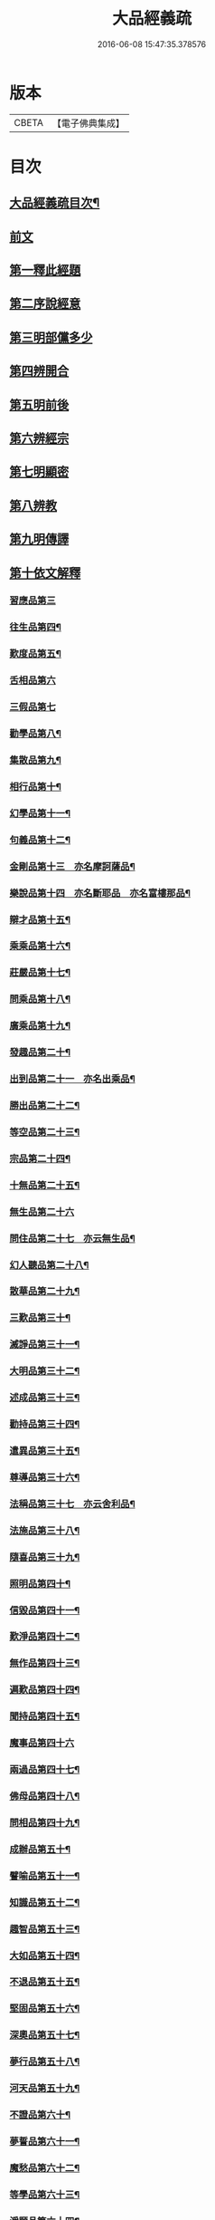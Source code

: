 #+TITLE: 大品經義疏 
#+DATE: 2016-06-08 15:47:35.378576

* 版本
 |     CBETA|【電子佛典集成】|

* 目次
** [[file:KR6c0009_001.txt::001-0195a2][大品經義疏目次¶]]
** [[file:KR6c0009_001.txt::001-0196a4][前文]]
** [[file:KR6c0009_001.txt::001-0196a16][第一釋此經題]]
** [[file:KR6c0009_001.txt::001-0207b18][第二序說經意]]
** [[file:KR6c0009_001.txt::001-0208a2][第三明部儻多少]]
** [[file:KR6c0009_001.txt::001-0208b4][第四辨開合]]
** [[file:KR6c0009_001.txt::001-0208b21][第五明前後]]
** [[file:KR6c0009_001.txt::001-0208c5][第六辨經宗]]
** [[file:KR6c0009_001.txt::001-0208c18][第七明顯密]]
** [[file:KR6c0009_001.txt::001-0209c20][第八辨教]]
** [[file:KR6c0009_001.txt::001-0210b20][第九明傳譯]]
** [[file:KR6c0009_001.txt::001-0210c13][第十依文解釋]]
*** [[file:KR6c0009_003.txt::003-0210c18][習應品第三]]
*** [[file:KR6c0009_003.txt::003-0217b7][往生品第四¶]]
*** [[file:KR6c0009_004.txt::004-0225c4][歎度品第五¶]]
*** [[file:KR6c0009_004.txt::004-0226c19][舌相品第六]]
*** [[file:KR6c0009_004.txt::004-0227a24][三假品第七]]
*** [[file:KR6c0009_004.txt::004-0231a15][勸學品第八¶]]
*** [[file:KR6c0009_004.txt::004-0233c23][集散品第九¶]]
*** [[file:KR6c0009_004.txt::004-0236c11][相行品第十¶]]
*** [[file:KR6c0009_004.txt::004-0238c6][幻學品第十一¶]]
*** [[file:KR6c0009_004.txt::004-0240b2][句義品第十二¶]]
*** [[file:KR6c0009_005.txt::005-0242a3][金剛品第十三　亦名摩訶薩品¶]]
*** [[file:KR6c0009_005.txt::005-0242c23][樂說品第十四　亦名斷耶品　亦名富樓那品¶]]
*** [[file:KR6c0009_005.txt::005-0243b14][辯才品第十五¶]]
*** [[file:KR6c0009_005.txt::005-0244b9][乘乘品第十六¶]]
*** [[file:KR6c0009_005.txt::005-0244b22][莊嚴品第十七¶]]
*** [[file:KR6c0009_005.txt::005-0246a9][問乘品第十八¶]]
*** [[file:KR6c0009_005.txt::005-0247a24][廣乘品第十九¶]]
*** [[file:KR6c0009_005.txt::005-0248b14][發趣品第二十¶]]
*** [[file:KR6c0009_005.txt::005-0250b20][出到品第二十一　亦名出乘品¶]]
*** [[file:KR6c0009_005.txt::005-0251c21][勝出品第二十二¶]]
*** [[file:KR6c0009_005.txt::005-0252c21][等空品第二十三¶]]
*** [[file:KR6c0009_005.txt::005-0254b17][宗品第二十四¶]]
*** [[file:KR6c0009_005.txt::005-0255a14][十無品第二十五¶]]
*** [[file:KR6c0009_005.txt::005-0257a24][無生品第二十六]]
*** [[file:KR6c0009_006.txt::006-0260b15][問住品第二十七　亦云無生品¶]]
*** [[file:KR6c0009_006.txt::006-0262c18][幻人聽品第二十八¶]]
*** [[file:KR6c0009_006.txt::006-0263b20][散華品第二十九¶]]
*** [[file:KR6c0009_006.txt::006-0265b6][三歎品第三十¶]]
*** [[file:KR6c0009_006.txt::006-0266b4][滅諍品第三十一¶]]
*** [[file:KR6c0009_006.txt::006-0267c2][大明品第三十二¶]]
*** [[file:KR6c0009_006.txt::006-0269a5][述成品第三十三¶]]
*** [[file:KR6c0009_006.txt::006-0269a22][勸持品第三十四¶]]
*** [[file:KR6c0009_006.txt::006-0270a14][遣異品第三十五¶]]
*** [[file:KR6c0009_006.txt::006-0270c22][尊導品第三十六¶]]
*** [[file:KR6c0009_006.txt::006-0272b6][法稱品第三十七　亦云舍利品¶]]
*** [[file:KR6c0009_006.txt::006-0274c11][法施品第三十八¶]]
*** [[file:KR6c0009_007.txt::007-0276a12][隨喜品第三十九¶]]
*** [[file:KR6c0009_007.txt::007-0280a12][照明品第四十¶]]
*** [[file:KR6c0009_007.txt::007-0282b11][信毀品第四十一¶]]
*** [[file:KR6c0009_007.txt::007-0284a23][歎淨品第四十二¶]]
*** [[file:KR6c0009_007.txt::007-0285c15][無作品第四十三¶]]
*** [[file:KR6c0009_007.txt::007-0289a6][遍歎品第四十四¶]]
*** [[file:KR6c0009_008.txt::008-0290b4][聞持品第四十五¶]]
*** [[file:KR6c0009_008.txt::008-0293c24][魔事品第四十六]]
*** [[file:KR6c0009_008.txt::008-0295a14][兩過品第四十七¶]]
*** [[file:KR6c0009_008.txt::008-0296b6][佛母品第四十八¶]]
*** [[file:KR6c0009_008.txt::008-0298b23][問相品第四十九¶]]
*** [[file:KR6c0009_008.txt::008-0300c15][成辦品第五十¶]]
*** [[file:KR6c0009_008.txt::008-0301b7][譬喻品第五十一¶]]
*** [[file:KR6c0009_008.txt::008-0302a4][知識品第五十二¶]]
*** [[file:KR6c0009_008.txt::008-0302b18][趣智品第五十三¶]]
*** [[file:KR6c0009_008.txt::008-0303a12][大如品第五十四¶]]
*** [[file:KR6c0009_009.txt::009-0305a15][不退品第五十五¶]]
*** [[file:KR6c0009_009.txt::009-0306b16][堅固品第五十六¶]]
*** [[file:KR6c0009_009.txt::009-0307a24][深奧品第五十七¶]]
*** [[file:KR6c0009_009.txt::009-0310b23][夢行品第五十八¶]]
*** [[file:KR6c0009_009.txt::009-0311b15][河天品第五十九¶]]
*** [[file:KR6c0009_009.txt::009-0311c15][不證品第六十¶]]
*** [[file:KR6c0009_009.txt::009-0312c22][夢誓品第六十一¶]]
*** [[file:KR6c0009_009.txt::009-0314c19][魔愁品第六十二¶]]
*** [[file:KR6c0009_009.txt::009-0315b18][等學品第六十三¶]]
*** [[file:KR6c0009_009.txt::009-0316a7][淨願品第六十四¶]]
*** [[file:KR6c0009_009.txt::009-0317a24][度空品第六十五¶]]
*** [[file:KR6c0009_009.txt::009-0318a12][囑累品第六十六¶]]
*** [[file:KR6c0009_009.txt::009-0319a11][無盡品第六十七¶]]
*** [[file:KR6c0009_009.txt::009-0319c14][攝五品第六十八¶]]
*** [[file:KR6c0009_009.txt::009-0319c22][方便品第六十九¶]]
*** [[file:KR6c0009_009.txt::009-0321c22][三慧品第七十¶]]
*** [[file:KR6c0009_010.txt::010-0324b11][道樹品第七十一¶]]
*** [[file:KR6c0009_010.txt::010-0325b20][道行品第七十二¶]]
*** [[file:KR6c0009_010.txt::010-0326a24][三善品第七十三]]
*** [[file:KR6c0009_010.txt::010-0327a8][遍學品第七十四¶]]
*** [[file:KR6c0009_010.txt::010-0328a2][三次品第七十五¶]]
*** [[file:KR6c0009_010.txt::010-0329a12][一念品第七十六¶]]
*** [[file:KR6c0009_010.txt::010-0330a9][六喻品第七十七¶]]
*** [[file:KR6c0009_010.txt::010-0330b15][四攝品第七十八¶]]
*** [[file:KR6c0009_010.txt::010-0332a14][善達品第七十九¶]]
*** [[file:KR6c0009_010.txt::010-0332c12][實際品第八十¶]]
*** [[file:KR6c0009_010.txt::010-0333c24][具足品第八十一¶]]
*** [[file:KR6c0009_010.txt::010-0335a7][淨土品第八十二¶]]
*** [[file:KR6c0009_010.txt::010-0336a24][畢定品第八十三¶]]
*** [[file:KR6c0009_010.txt::010-0337b11][差別品第八十四¶]]
*** [[file:KR6c0009_010.txt::010-0338a15][七譬品第八十五¶]]
*** [[file:KR6c0009_010.txt::010-0338c17][平等品第八十六¶]]
*** [[file:KR6c0009_010.txt::010-0339b20][如化品第八十七¶]]
*** [[file:KR6c0009_010.txt::010-0340c7][常啼品第八十八¶]]
*** [[file:KR6c0009_010.txt::010-0342c21][法尚品第八十九¶]]
*** [[file:KR6c0009_010.txt::010-0345a5][囑累品第九十¶]]

* 卷
[[file:KR6c0009_001.txt][大品經義疏 1]]
[[file:KR6c0009_003.txt][大品經義疏 3]]
[[file:KR6c0009_004.txt][大品經義疏 4]]
[[file:KR6c0009_005.txt][大品經義疏 5]]
[[file:KR6c0009_006.txt][大品經義疏 6]]
[[file:KR6c0009_007.txt][大品經義疏 7]]
[[file:KR6c0009_008.txt][大品經義疏 8]]
[[file:KR6c0009_009.txt][大品經義疏 9]]
[[file:KR6c0009_010.txt][大品經義疏 10]]

